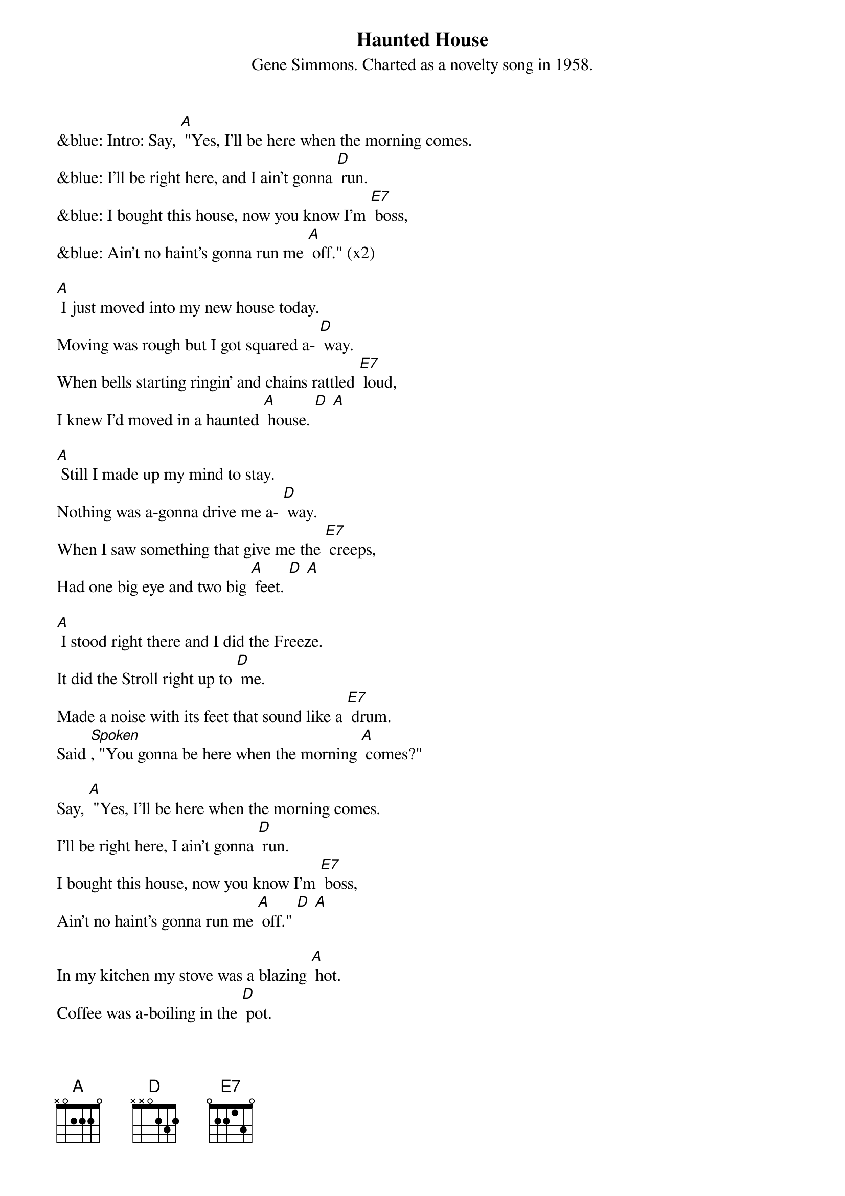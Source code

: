 {t: Haunted House}
{st: Gene Simmons. Charted as a novelty song in 1958.}

&blue: Intro: Say, [A] "Yes, I'll be here when the morning comes.
&blue: I'll be right here, and I ain't gonna [D] run.
&blue: I bought this house, now you know I'm [E7] boss,
&blue: Ain't no haint's gonna run me [A] off." (x2)

[A] I just moved into my new house today.
Moving was rough but I got squared a- [D] way.
When bells starting ringin' and chains rattled [E7] loud,
I knew I'd moved in a haunted [A] house. [D] [A]

[A] Still I made up my mind to stay.
Nothing was a-gonna drive me a- [D] way.
When I saw something that give me the [E7] creeps,
Had one big eye and two big [A] feet. [D] [A]

[A] I stood right there and I did the Freeze.
It did the Stroll right up to [D] me.
Made a noise with its feet that sound like a [E7] drum.
Said [Spoken], "You gonna be here when the morning [A] comes?"

Say, [A] "Yes, I'll be here when the morning comes.
I'll be right here, I ain't gonna [D] run.
I bought this house, now you know I'm [E7] boss,
Ain't no haint's gonna run me [A] off." [D] [A]

In my kitchen my stove was a blazing [A] hot.
Coffee was a-boiling in the [D] pot.
Grease had melted in my [E7] pan.
I had a hunk of meat in my [A] hand. [D] [A]

[A] From out of space there sat a man,
On the hot stove with the pots and [D] pans.
"Say that's hot!" I began to [E7] shout.
He drank the hot coffee right from the [A] spout. [D] [A]

He ate the raw meat right from my [A] hand.
Drank the hot grease from the frying [D] pan.
And he said to me, [Spoken] "You better [E7] run, and don't be here
When the morning [A] comes."

&blue: Interlude: Say, [A] "Yes, I'll be here when the morning comes.
&blue: I'll be right here, and I ain't gonna [D] run.
&blue: I bought this house, now you know I'm [E7] boss,
&blue: Ain't no haint's gonna run me [A] off." [D] [A]

Say, [A] "Yes, I'll be here when the morning comes.
I'll be right here, and I ain't gonna [D] run.
I bought this house, now you know I'm [E7] boss,
Ain't no haint's gonna run me [A] off." [D] [A]
(x2)

